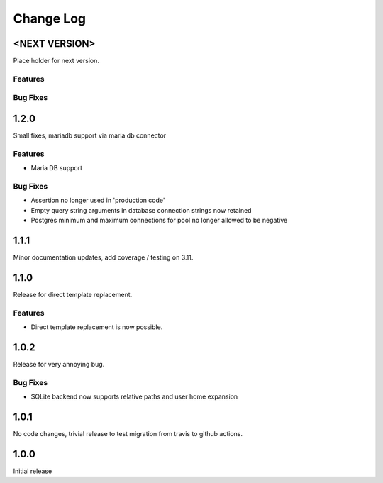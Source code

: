 Change Log
==========

<NEXT VERSION>
--------------
Place holder for next version.

Features
########

Bug Fixes
#########

1.2.0
-----
Small fixes, mariadb support via maria db connector

Features
########
* Maria DB support

Bug Fixes
#########
* Assertion no longer used in 'production code'
* Empty query string arguments in database connection strings now retained
* Postgres minimum and maximum connections for pool no longer allowed to be
  negative

1.1.1
-----
Minor documentation updates, add coverage / testing on 3.11.

1.1.0
-----
Release for direct template replacement.

Features
########
* Direct template replacement is now possible.

1.0.2
-----
Release for very annoying bug.

Bug Fixes
#########
* SQLite backend now supports relative paths and user home expansion


1.0.1
-----
No code changes, trivial release to test migration from travis to github
actions.

1.0.0
-----
Initial release